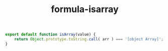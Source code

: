 #+TITLE: formula-isarray

#+BEGIN_SRC js :tangle index.es6
  export default function isArray(value) {
      return Object.prototype.toString.call( arr ) === '[object Array]';
  }
#+END_SRC

#+BEGIN_SRC sh :exports none
  babel index.es6 -m umd --out-file index.js
#+END_SRC

#+RESULTS:

